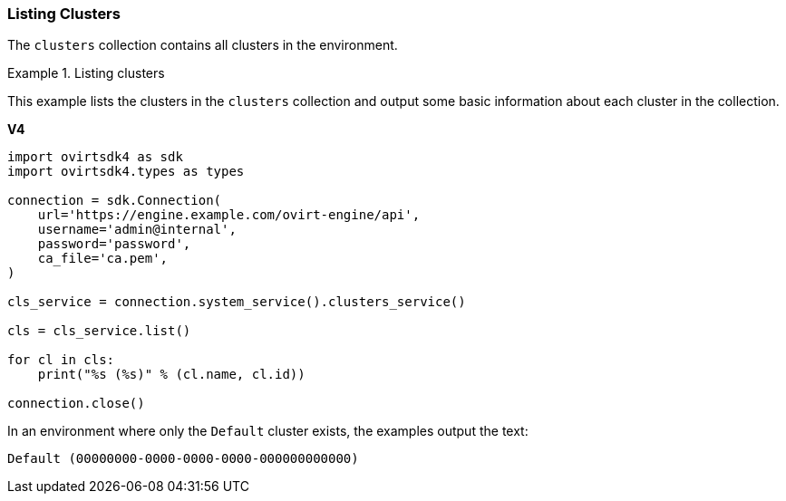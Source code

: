 [[Listing_Clusters]]
=== Listing Clusters

The `clusters` collection contains all clusters in the environment.

.Listing clusters
====
This example lists the clusters in the `clusters` collection and output some basic information about each cluster in the collection.

*V4*

[source, Python]
----
import ovirtsdk4 as sdk
import ovirtsdk4.types as types

connection = sdk.Connection(
    url='https://engine.example.com/ovirt-engine/api',
    username='admin@internal',
    password='password',
    ca_file='ca.pem',
)

cls_service = connection.system_service().clusters_service()

cls = cls_service.list()

for cl in cls:
    print("%s (%s)" % (cl.name, cl.id))

connection.close()
----

In an environment where only the `Default` cluster exists, the examples output the text:

[source,terminal]
----
Default (00000000-0000-0000-0000-000000000000)
----

====
